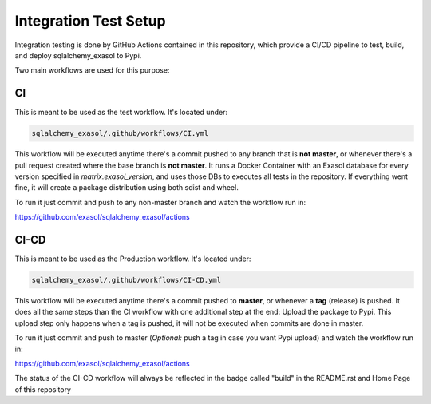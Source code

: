 Integration Test Setup
======================

Integration testing is done by GitHub Actions contained in this repository, which provide a CI/CD pipeline to test, build, and deploy sqlalchemy_exasol to Pypi.

Two main workflows are used for this purpose:

CI
---

This is meant to be used as the test workflow. It's located under:

.. code-block::

    sqlalchemy_exasol/.github/workflows/CI.yml

This workflow will be executed anytime there's a commit pushed to any branch that is **not master**, or whenever there's a pull request created where the base branch is **not master**. It runs a Docker Container with an Exasol database for every version specified in *matrix.exasol_version*, and uses those DBs to executes all tests in the repository. If everything went fine, it will create a package distribution using both sdist and wheel.

To run it just commit and push to any non-master branch and watch the workflow run in:

`<https://github.com/exasol/sqlalchemy_exasol/actions>`_

CI-CD
-----

This is meant to be used as the Production workflow. It's located under:

.. code-block::

    sqlalchemy_exasol/.github/workflows/CI-CD.yml

This workflow will be executed anytime there's a commit pushed to **master**, or whenever a **tag** (release) is pushed. It does all the same steps than the CI workflow with one additional step at the end: Upload the package to Pypi. This upload step only happens when a tag is pushed, it will not be executed when commits are done in master.

To run it just commit and push to master (*Optional:* push a tag in case you want Pypi upload) and watch the workflow run in:

`<https://github.com/exasol/sqlalchemy_exasol/actions>`_

The status of the CI-CD workflow will always be reflected in the badge called "build" in the README.rst and Home Page of this repository
